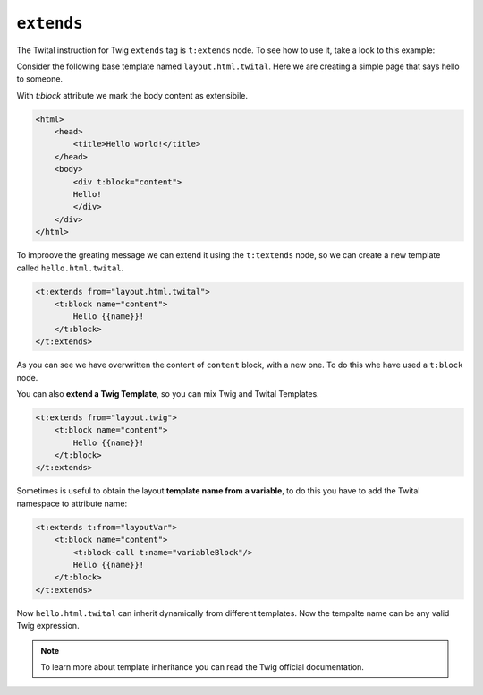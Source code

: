``extends``
===========


The Twital instruction for Twig ``extends`` tag is ``t:extends`` node.
To see how to use it, take a look to this example:


Consider the following base template named ``layout.html.twital``.
Here we are creating a simple page that says hello to someone.

With `t:block` attribute we mark the body content as extensibile.

.. code-block:: xml+jinja

    <html>
        <head>
            <title>Hello world!</title>
        </head>
        <body>
            <div t:block="content">
            Hello!
            </div>
        </div>
    </html>


To improove the greating message we can extend it using the ``t:textends`` node,
so we can create a new template called ``hello.html.twital``.

.. code-block:: xml+jinja

    <t:extends from="layout.html.twital">
        <t:block name="content">
            Hello {{name}}!
        </t:block>
    </t:extends>

As you can see we have overwritten the content of ``content`` block, with a new one.
To do this whe have used a ``t:block`` node.

You can also **extend a Twig Template**, so you can mix Twig and Twital Templates.

.. code-block:: xml+jinja

    <t:extends from="layout.twig">
        <t:block name="content">
            Hello {{name}}!
        </t:block>
    </t:extends>


Sometimes is useful to obtain the layout **template name from a variable**,
to do this you  have to add the Twital namespace to attribute name:

.. code-block:: xml+jinja

    <t:extends t:from="layoutVar">
        <t:block name="content">
            <t:block-call t:name="variableBlock"/>
            Hello {{name}}!
        </t:block>
    </t:extends>

Now ``hello.html.twital`` can inherit dynamically from different templates.
Now the tempalte name can be any valid Twig expression.

.. note::

    To learn more about template inheritance you can read the Twig official documentation.